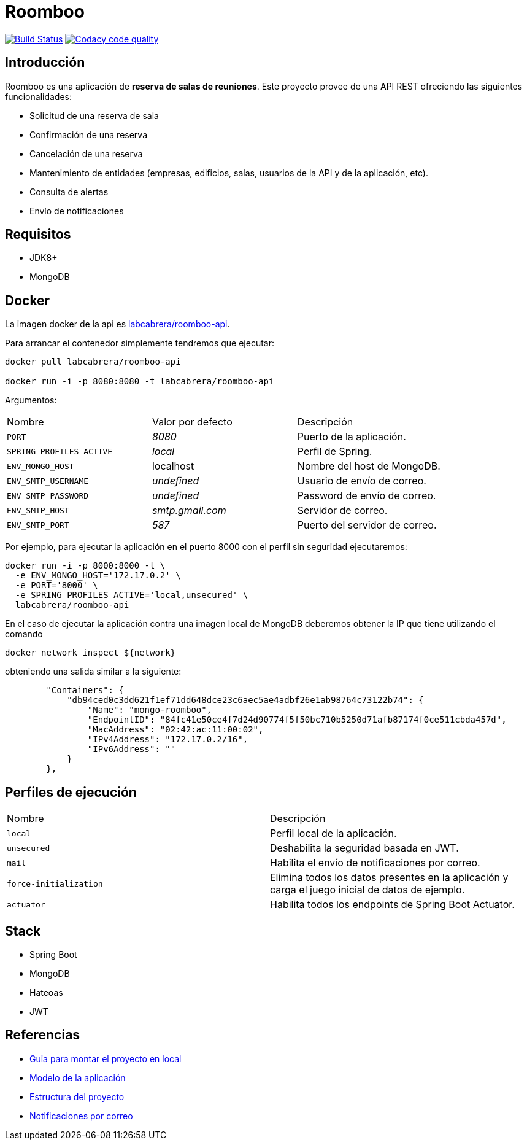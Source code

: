 = Roomboo

image:https://travis-ci.org/labcabrera/roomboo.svg?branch=master["Build Status", link="https://travis-ci.org/labcabrera/roomboo"]
image:https://api.codacy.com/project/badge/Grade/018b2390426f4138aa16f2548c75f8bc["Codacy code quality", link="https://www.codacy.com/app/lab.cabrera/roomboo?utm_source=github.com&utm_medium=referral&utm_content=labcabrera/roomboo&utm_campaign=Badge_Grade"]

== Introducción

Roomboo es una aplicación de *reserva de salas de reuniones*. Este proyecto provee de una API REST
ofreciendo las siguientes funcionalidades:

* Solicitud de una reserva de sala
* Confirmación de una reserva
* Cancelación de una reserva
* Mantenimiento de entidades (empresas, edificios, salas, usuarios de la API y de la aplicación, etc).
* Consulta de alertas
* Envío de notificaciones

== Requisitos

* JDK8+
* MongoDB

== Docker

La imagen docker de la api es https://hub.docker.com/r/labcabrera/roomboo-api/[labcabrera/roomboo-api].

Para arrancar el contenedor simplemente tendremos que ejecutar:

----
docker pull labcabrera/roomboo-api

docker run -i -p 8080:8080 -t labcabrera/roomboo-api
----

Argumentos:

[options="headers"]
|===
|Nombre                    | Valor por defecto | Descripción
| `PORT`                   | _8080_            | Puerto de la aplicación.
| `SPRING_PROFILES_ACTIVE` | _local_           | Perfil de Spring.
| `ENV_MONGO_HOST`         | localhost         | Nombre del host de MongoDB.
|`ENV_SMTP_USERNAME`       | _undefined_       | Usuario de envío de correo.
|`ENV_SMTP_PASSWORD`       | _undefined_       | Password de envío de correo.
|`ENV_SMTP_HOST`           | _smtp.gmail.com_  | Servidor de correo.
|`ENV_SMTP_PORT`           | _587_             | Puerto del servidor de correo.
|===

Por ejemplo, para ejecutar la aplicación en el puerto 8000 con el perfil sin seguridad ejecutaremos:

----
docker run -i -p 8000:8000 -t \
  -e ENV_MONGO_HOST='172.17.0.2' \
  -e PORT='8000' \
  -e SPRING_PROFILES_ACTIVE='local,unsecured' \
  labcabrera/roomboo-api
----

En el caso de ejecutar la aplicación contra una imagen local de MongoDB deberemos obtener la IP que tiene utilizando el comando

----
docker network inspect ${network} 
----

obteniendo una salida similar a la siguiente:

[source,json]
----
	"Containers": {
	    "db94ced0c3dd621f1ef71dd648dce23c6aec5ae4adbf26e1ab98764c73122b74": {
	        "Name": "mongo-roomboo",
	        "EndpointID": "84fc41e50ce4f7d24d90774f5f50bc710b5250d71afb87174f0ce511cbda457d",
	        "MacAddress": "02:42:ac:11:00:02",
	        "IPv4Address": "172.17.0.2/16",
	        "IPv6Address": ""
	    }
	},
----

== Perfiles de ejecución

[options="headers"]
|===
| Nombre                 | Descripción
| `local`                | Perfil local de la aplicación.
| `unsecured`            | Deshabilita la seguridad basada en JWT.
| `mail`                 | Habilita el envío de notificaciones por correo.
| `force-initialization` | Elimina todos los datos presentes en la aplicación y carga el juego
                           inicial de datos de ejemplo.
| `actuator`             | Habilita todos los endpoints de Spring Boot Actuator.
|===

== Stack

* Spring Boot
* MongoDB
* Hateoas
* JWT

== Referencias

* https://github.com/labcabrera/roomboo/wiki/Montando-el-proyecto[Guia para montar el proyecto en local]
* https://github.com/labcabrera/roomboo/wiki/Modelo-de-dominio[Modelo de la aplicación]
* https://github.com/labcabrera/roomboo/wiki/Estructura-del-proyecto[Estructura del proyecto]
* https://github.com/labcabrera/roomboo/wiki/Notificaciones-por-correo[Notificaciones por correo]

